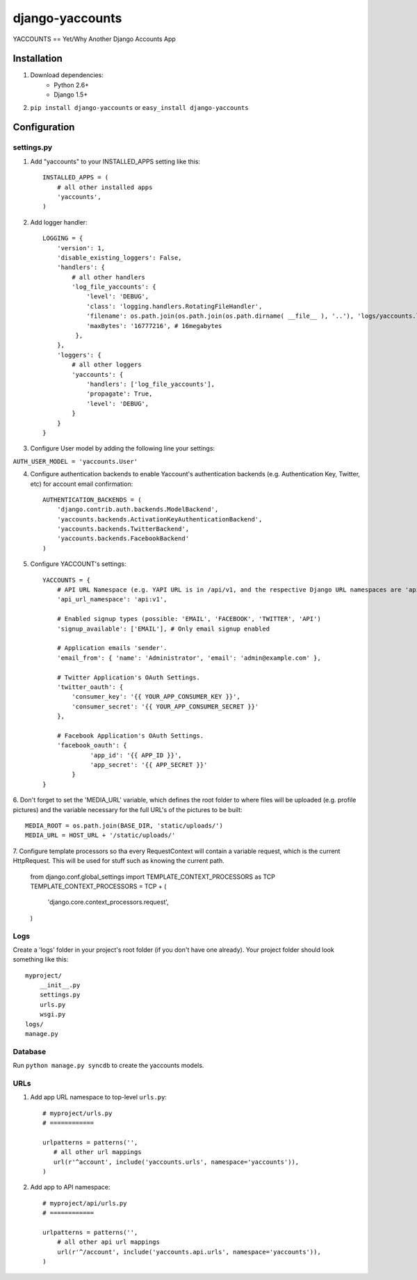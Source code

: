 ===============
django-yaccounts
===============

YACCOUNTS == Yet/Why Another Django Accounts App


Installation
============

1. Download dependencies:
    - Python 2.6+
    - Django 1.5+
    
2. ``pip install django-yaccounts`` or ``easy_install django-yaccounts``


Configuration
=============

settings.py
-----------

1. Add "yaccounts" to your INSTALLED_APPS setting like this::

    INSTALLED_APPS = (
        # all other installed apps
        'yaccounts',
    )
      
2. Add logger handler::

    LOGGING = {
        'version': 1,
        'disable_existing_loggers': False,
        'handlers': {
            # all other handlers
            'log_file_yaccounts': {
                'level': 'DEBUG',
                'class': 'logging.handlers.RotatingFileHandler',
                'filename': os.path.join(os.path.join(os.path.dirname( __file__ ), '..'), 'logs/yaccounts.log'),
                'maxBytes': '16777216', # 16megabytes
             },
        },
        'loggers': {
            # all other loggers
            'yaccounts': {
                'handlers': ['log_file_yaccounts'],
                'propagate': True,
                'level': 'DEBUG',
            }
        }
    }
    
3. Configure User model by adding the following line your settings:

``AUTH_USER_MODEL = 'yaccounts.User'``

4. Configure authentication backends to enable Yaccount's authentication backends (e.g. Authentication Key, Twitter, etc) for account email confirmation::

    AUTHENTICATION_BACKENDS = (
        'django.contrib.auth.backends.ModelBackend',
        'yaccounts.backends.ActivationKeyAuthenticationBackend',
        'yaccounts.backends.TwitterBackend',
        'yaccounts.backends.FacebookBackend'
    )

5. Configure YACCOUNT's settings::

    YACCOUNTS = {
    	# API URL Namespace (e.g. YAPI URL is in /api/v1, and the respective Django URL namespaces are 'api' and 'v1')
        'api_url_namespace': 'api:v1',
        
        # Enabled signup types (possible: 'EMAIL', 'FACEBOOK', 'TWITTER', 'API')
        'signup_available': ['EMAIL'], # Only email signup enabled
        
        # Application emails 'sender'.
        'email_from': { 'name': 'Administrator', 'email': 'admin@example.com' },
        
        # Twitter Application's OAuth Settings.
        'twitter_oauth': {
            'consumer_key': '{{ YOUR_APP_CONSUMER_KEY }}',
            'consumer_secret': '{{ YOUR_APP_CONSUMER_SECRET }}'
        },
        
        # Facebook Application's OAuth Settings.
        'facebook_oauth': {
	         'app_id': '{{ APP_ID }}',
	         'app_secret': '{{ APP_SECRET }}'
	    }
    }

6. Don't forget to set the 'MEDIA_URL' variable, which defines the root folder to where files will be uploaded (e.g. profile pictures) and the
variable necessary for the full URL's of the pictures to be built::

    MEDIA_ROOT = os.path.join(BASE_DIR, 'static/uploads/')
    MEDIA_URL = HOST_URL + '/static/uploads/'
    
7. Configure template processors so tha every RequestContext will contain a variable request, which is the current HttpRequest. This will be used for stuff
such as knowing the current path. 

    from django.conf.global_settings import TEMPLATE_CONTEXT_PROCESSORS as TCP
    TEMPLATE_CONTEXT_PROCESSORS = TCP + (
        'django.core.context_processors.request',
    )

Logs
----

Create a 'logs' folder in your project's root folder (if you don't have one already).
Your project folder should look something like this::

    myproject/
        __init__.py
        settings.py
        urls.py
        wsgi.py
    logs/
    manage.py

Database
--------

Run ``python manage.py syncdb`` to create the yaccounts models.

URLs
----

1. Add app URL namespace to top-level ``urls.py``::

    # myproject/urls.py
    # ============

    urlpatterns = patterns('',
       # all other url mappings
       url(r'^account', include('yaccounts.urls', namespace='yaccounts')),
    )
	
2. Add app to API namespace::

    # myproject/api/urls.py
    # ============
    
    urlpatterns = patterns('',
        # all other api url mappings
        url(r'^/account', include('yaccounts.api.urls', namespace='yaccounts')),
    )
